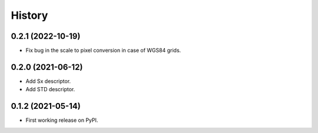 =======
History
=======

0.2.1 (2022-10-19)
------------------

* Fix bug in the scale to pixel conversion in case of WGS84 grids.

0.2.0 (2021-06-12)
------------------

* Add Sx descriptor.
* Add STD descriptor.

0.1.2 (2021-05-14)
------------------

* First working release on PyPI.
